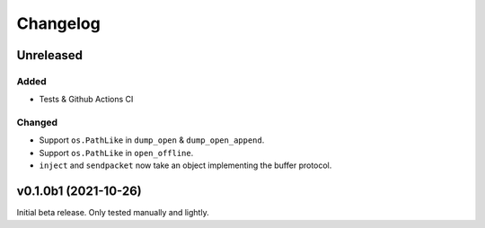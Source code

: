 Changelog
=========

Unreleased
----------

Added
^^^^^
* Tests & Github Actions CI

Changed
^^^^^^^
* Support ``os.PathLike`` in ``dump_open`` & ``dump_open_append``.
* Support ``os.PathLike`` in ``open_offline``.
* ``inject`` and ``sendpacket`` now take an object implementing the buffer protocol.

v0.1.0b1 (2021-10-26)
---------------------
Initial beta release. Only tested manually and lightly.
